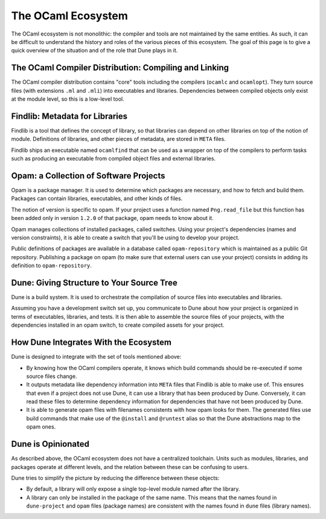 The OCaml Ecosystem
===================

The OCaml ecosystem is not monolithic: the compiler and tools are not
maintained by the same entities. As such, it can be difficult to understand the
history and roles of the various pieces of this ecosystem. The goal of this
page is to give a quick overview of the situation and of the role that Dune
plays in it.

The OCaml Compiler Distribution: Compiling and Linking
------------------------------------------------------

The OCaml compiler distribution contains "core" tools including the compilers
(``ocamlc`` and ``ocamlopt``). They turn source files (with extensions ``.ml``
and ``.mli``) into executables and libraries. Dependencies between compiled
objects only exist at the module level, so this is a low-level tool.

Findlib: Metadata for Libraries
-------------------------------

Findlib is a tool that defines the concept of library, so that libraries can
depend on other libraries on top of the notion of module. Definitions of
libraries, and other pieces of metadata, are stored in ``META`` files.

Findlib ships an executable named ``ocamlfind`` that can be used as a wrapper
on top of the compilers to perform tasks such as producing an executable from
compiled object files and external libraries.

Opam: a Collection of Software Projects
---------------------------------------

Opam is a package manager. It is used to determine which packages are
necessary, and how to fetch and build them. Packages can contain libraries,
executables, and other kinds of files.

The notion of version is specific to opam. If your project uses a function
named ``Png.read_file`` but this function has been added only in version
``1.2.0`` of that package, opam needs to know about it.

Opam manages collections of installed packages, called switches. Using your
project's dependencies (names and version constraints), it is able to create a
switch that you'll be using to develop your project.

Public definitions of packages are available in a database called
``opam-repository`` which is maintained as a public Git repository. Publishing a
package on opam (to make sure that external users can use your project)
consists in adding its definition to ``opam-repository``.

Dune: Giving Structure to Your Source Tree
------------------------------------------

Dune is a build system. It is used to orchestrate the compilation of source
files into executables and libraries.

Assuming you have a development switch set up, you communicate to Dune about how your
project is organized in terms of executables, libraries, and tests. It is then able to assemble the source files of your projects, with the dependencies installed in an opam switch, to create compiled assets for your project.

How Dune Integrates With the Ecosystem
--------------------------------------

Dune is designed to integrate with the set of tools mentioned above:

- By knowing how the OCaml compilers operate, it knows which build commands should be
  re-executed if some source files change.
- It outputs metadata like dependency information into ``META`` files that
  Findlib is able to make use of. This ensures that even if a project does not use Dune, it
  can use a library that has been produced by Dune. Conversely, it can read
  these files to determine dependency information for dependencies that have
  not been produced by Dune.
- It is able to generate opam files with filenames consistents with how opam
  looks for them. The generated files use build commands that make use of the
  ``@install`` and ``@runtest`` alias so that the Dune abstractions map to the
  opam ones.

Dune is Opinionated
-------------------

As described above, the OCaml ecosystem does not have a centralized toolchain.
Units such as modules, libraries, and packages operate at different levels, and
the relation between these can be confusing to users.

Dune tries to simplify the picture by reducing the difference between these
objects:

- By default, a library will only expose a single top-level module named after
  the library.
- A library can only be installed in the package of the same name. This means
  that the names found in ``dune-project`` and ``opam`` files (package names)
  are consistent with the names found in ``dune`` files (library names).
